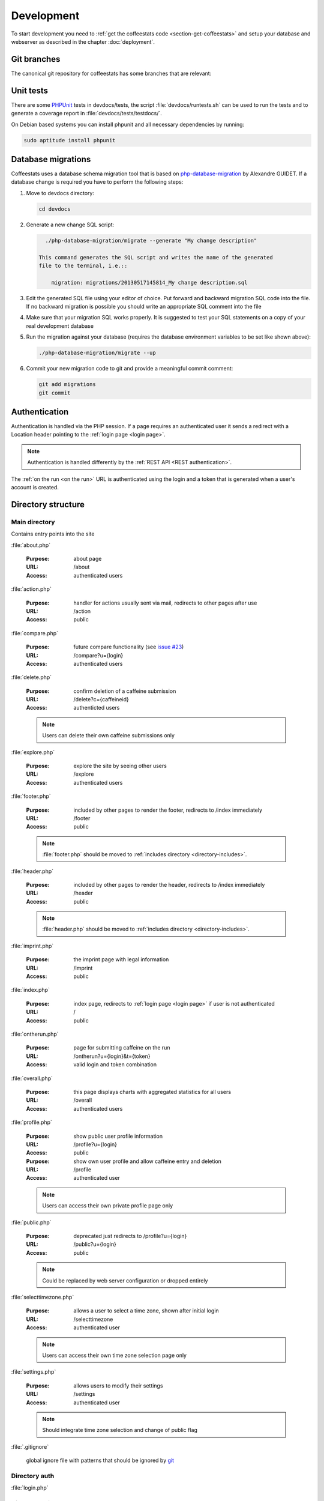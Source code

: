 ***********
Development
***********

To start development you need to :ref:`get the coffeestats code
<section-get-coffeestats>` and setup your database and webserver as described
in the chapter :doc:`deployment`.

Git branches
============

The canonical git repository for coffeestats has some branches that are
relevant:

.. _git-dev-branch:

.. todo::

   say something about the branches

Unit tests
==========

There are some PHPUnit_ tests in devdocs/tests, the script
:file:`devdocs/runtests.sh` can be used to run the tests and to generate a
coverage report in :file:`devdocs/tests/testdocs/`.

On Debian based systems you can install phpunit and all necessary dependencies
by running:

.. code-block:: sh

   sudo aptitude install phpunit

.. _PHPUnit: http://phpunit.de/

Database migrations
===================

Coffeestats uses a database schema migration tool that is based on
php-database-migration_ by Alexandre GUIDET. If a database change is required
you have to perform the following steps:

#. Move to devdocs directory:

   .. code-block:: sh

      cd devdocs

#. Generate a new change SQL script:

   .. code-block:: sh

      ./php-database-migration/migrate --generate "My change description"

    This command generates the SQL script and writes the name of the generated
    file to the terminal, i.e.::

        migration: migrations/20130517145814_My change description.sql

#. Edit the generated SQL file using your editor of choice. Put forward and
   backward migration SQL code into the file. If no backward migration is
   possible you should write an appropriate SQL comment into the file

#. Make sure that your migration SQL works properly. It is suggested to test
   your SQL statements on a copy of your real development database

#. Run the migration against your database (requires the database environment
   variables to be set like shown above):

   .. code-block:: sh

      ./php-database-migration/migrate --up

#. Commit your new migration code to git and provide a meaningful commit
   comment:

   .. code-block:: sh

      git add migrations
      git commit

.. _php-database-migration: https://github.com/alwex/php-database-migration

.. index:: authentication

.. _web authentication:

Authentication
==============

Authentication is handled via the PHP session. If a page requires an
authenticated user it sends a redirect with a Location header pointing to the
:ref:`login page <login page>`.

.. note::

   Authentication is handled differently by the :ref:`REST API <REST
   authentication>`.

.. index:: on the run authentication

The :ref:`on the run <on the run>` URL is authenticated using the login and a
token that is generated when a user's account is created.

Directory structure
===================

.. index:: directory /

Main directory
--------------

Contains entry points into the site

.. index:: about.php

:file:`about.php`

   :Purpose: about page
   :URL: /about
   :Access: authenticated users

.. index:: action.php

:file:`action.php`

   :Purpose: handler for actions usually sent via mail, redirects to other
      pages after use
   :URL: /action
   :Access: public

.. index:: compare.php

:file:`compare.php`

   :Purpose: future compare functionality
     (see `issue #23 <https://bugs.n0q.org/view.php?id=23>`_)
   :URL: /compare?u={login}
   :Access: authenticated users

.. index:: delete.php

:file:`delete.php`

   :Purpose: confirm deletion of a caffeine submission
   :URL: /delete?c={caffeineid}
   :Access: authenticted users

   .. note::

      Users can delete their own caffeine submissions only

.. index:: explore.php

:file:`explore.php`

   :Purpose: explore the site by seeing other users
   :URL: /explore
   :Access: authenticated users

.. index:: footer.php

:file:`footer.php`

   :Purpose: included by other pages to render the footer, redirects to /index
      immediately
   :URL: /footer
   :Access: public

   .. note::

      :file:`footer.php` should be moved to :ref:`includes directory
      <directory-includes>`.

.. index:: header.php

:file:`header.php`

   :Purpose: included by other pages to render the header, redirects to /index
      immediately
   :URL: /header
   :Access: public

   .. note::

      :file:`header.php` should be moved to :ref:`includes directory
      <directory-includes>`.

.. index:: imprint.php, imprint

:file:`imprint.php`

   :Purpose: the imprint page with legal information
   :URL: /imprint
   :Access: public

.. index:: index.php

:file:`index.php`

   :Purpose: index page, redirects to :ref:`login page <login page>` if user is
      not authenticated
   :URL: /
   :Access: public

.. index:: ontherun.php
.. _on the run:

:file:`ontherun.php`

   :Purpose: page for submitting caffeine on the run
   :URL: /ontherun?u={login}&t={token}
   :Access: valid login and token combination

.. index:: overall.php

:file:`overall.php`

   :Purpose: this page displays charts with aggregated statistics for all users
   :URL: /overall
   :Access: authenticated users

.. index:: profile.php

:file:`profile.php`

   :Purpose: show public user profile information
   :URL: /profile?u={login}
   :Access: public

   :Purpose: show own user profile and allow caffeine entry and deletion
   :URL: /profile
   :Access: authenticated user

   .. note::

      Users can access their own private profile page only

.. index:: public.php

:file:`public.php`

   :Purpose: deprecated just redirects to /profile?u={login}
   :URL: /public?u={login}
   :Access: public

   .. note::

      Could be replaced by web server configuration or dropped entirely

.. index:: selecttimezone.php

:file:`selecttimezone.php`

   :Purpose: allows a user to select a time zone, shown after initial login
   :URL: /selecttimezone
   :Access: authenticated user

   .. note::

      Users can access their own time zone selection page only

.. index:: settings.php

:file:`settings.php`

   :Purpose: allows users to modify their settings
   :URL: /settings
   :Access: authenticated user

   .. note::

      Should integrate time zone selection and change of public flag

.. index:: .gitignore

:file:`.gitignore`

   global ignore file with patterns that should be ignored by `git`_

.. _git: http://www.git-scm.com/

.. index:: directory /auth

Directory auth
--------------

.. index:: login.php, auth/login.php

.. _login page:

:file:`login.php`

.. index:: directory /api

Directory api
-------------

.. index:: directory /css

Directory css
-------------

.. index:: directory /devdocs

Directory devdocs
-----------------

.. index:: directory /fonts

Directory fonts
---------------

.. index:: directory /images

Directory images
----------------

.. index:: directory /includes

.. _directory-includes:

Directory includes
------------------

.. index:: directory /lib

Directory lib
-------------

.. index:: directory /templates

Directory templates
-------------------

.. index:: sass

CSS generation with Sass
========================

We use `Sass`_ to generate our Cascading Style Sheets (CSS) file. Sass is a CSS
generator feeded by a CSS like language. On Debian systems you can install Sass
by running:

.. code-block:: sh

   sudo aptitude install ruby-sass

On other systems with a Ruby Gems installation you can run:

.. code-block:: sh

   gem install sass

During development you can continuosly run :program:`sass` to generate the
:file:`css/caffeine.css`:

.. code-block:: sh

   sass --watch css/caffeine.scss:css/caffeine.css

You can also run :program:`sass` before committing your changes on
:file:`css/caffeine.scss` manually:

.. code-block:: sh

   sass css/caffeine.scss:css/caffeine.css

.. index:: caffeine.scss, caffeine.css

.. warning::

   Please be aware that all changes in :file:`css/caffeine.css` you make
   manually will be overwritten the next time somebody runs Sass. You should
   always modify :file:`css/caffeine.scss` instead.

.. _Sass: http://sass-lang.com/
